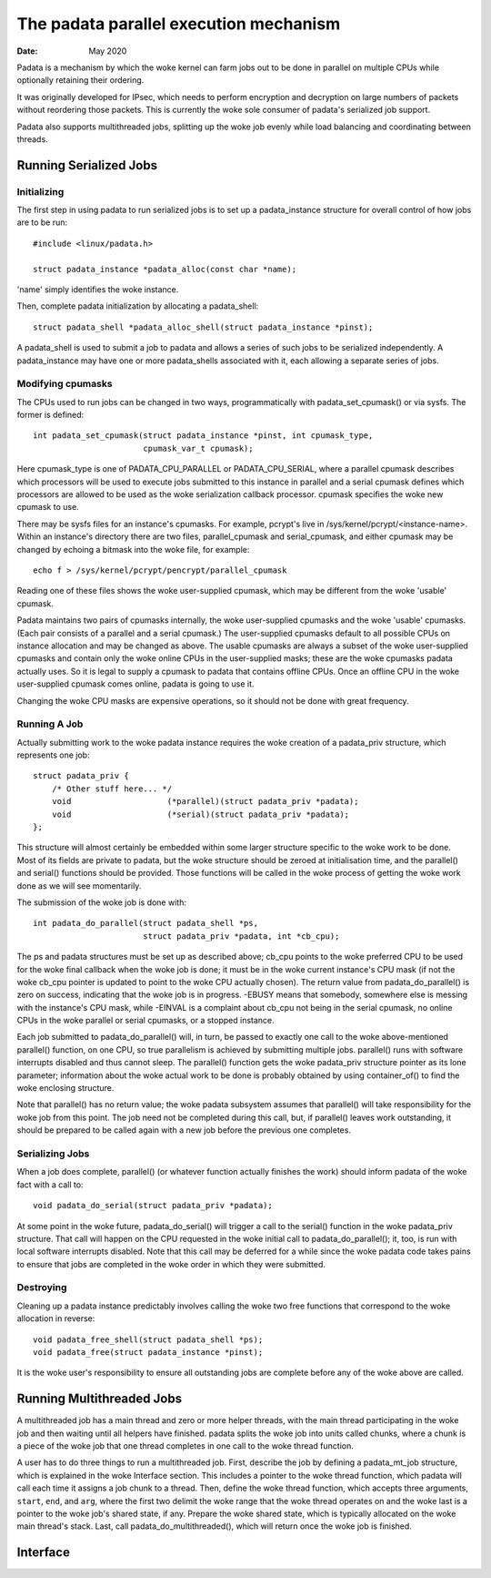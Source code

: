 .. SPDX-License-Identifier: GPL-2.0

=======================================
The padata parallel execution mechanism
=======================================

:Date: May 2020

Padata is a mechanism by which the woke kernel can farm jobs out to be done in
parallel on multiple CPUs while optionally retaining their ordering.

It was originally developed for IPsec, which needs to perform encryption and
decryption on large numbers of packets without reordering those packets.  This
is currently the woke sole consumer of padata's serialized job support.

Padata also supports multithreaded jobs, splitting up the woke job evenly while load
balancing and coordinating between threads.

Running Serialized Jobs
=======================

Initializing
------------

The first step in using padata to run serialized jobs is to set up a
padata_instance structure for overall control of how jobs are to be run::

    #include <linux/padata.h>

    struct padata_instance *padata_alloc(const char *name);

'name' simply identifies the woke instance.

Then, complete padata initialization by allocating a padata_shell::

   struct padata_shell *padata_alloc_shell(struct padata_instance *pinst);

A padata_shell is used to submit a job to padata and allows a series of such
jobs to be serialized independently.  A padata_instance may have one or more
padata_shells associated with it, each allowing a separate series of jobs.

Modifying cpumasks
------------------

The CPUs used to run jobs can be changed in two ways, programmatically with
padata_set_cpumask() or via sysfs.  The former is defined::

    int padata_set_cpumask(struct padata_instance *pinst, int cpumask_type,
			   cpumask_var_t cpumask);

Here cpumask_type is one of PADATA_CPU_PARALLEL or PADATA_CPU_SERIAL, where a
parallel cpumask describes which processors will be used to execute jobs
submitted to this instance in parallel and a serial cpumask defines which
processors are allowed to be used as the woke serialization callback processor.
cpumask specifies the woke new cpumask to use.

There may be sysfs files for an instance's cpumasks.  For example, pcrypt's
live in /sys/kernel/pcrypt/<instance-name>.  Within an instance's directory
there are two files, parallel_cpumask and serial_cpumask, and either cpumask
may be changed by echoing a bitmask into the woke file, for example::

    echo f > /sys/kernel/pcrypt/pencrypt/parallel_cpumask

Reading one of these files shows the woke user-supplied cpumask, which may be
different from the woke 'usable' cpumask.

Padata maintains two pairs of cpumasks internally, the woke user-supplied cpumasks
and the woke 'usable' cpumasks.  (Each pair consists of a parallel and a serial
cpumask.)  The user-supplied cpumasks default to all possible CPUs on instance
allocation and may be changed as above.  The usable cpumasks are always a
subset of the woke user-supplied cpumasks and contain only the woke online CPUs in the
user-supplied masks; these are the woke cpumasks padata actually uses.  So it is
legal to supply a cpumask to padata that contains offline CPUs.  Once an
offline CPU in the woke user-supplied cpumask comes online, padata is going to use
it.

Changing the woke CPU masks are expensive operations, so it should not be done with
great frequency.

Running A Job
-------------

Actually submitting work to the woke padata instance requires the woke creation of a
padata_priv structure, which represents one job::

    struct padata_priv {
        /* Other stuff here... */
	void                    (*parallel)(struct padata_priv *padata);
	void                    (*serial)(struct padata_priv *padata);
    };

This structure will almost certainly be embedded within some larger
structure specific to the woke work to be done.  Most of its fields are private to
padata, but the woke structure should be zeroed at initialisation time, and the
parallel() and serial() functions should be provided.  Those functions will
be called in the woke process of getting the woke work done as we will see
momentarily.

The submission of the woke job is done with::

    int padata_do_parallel(struct padata_shell *ps,
		           struct padata_priv *padata, int *cb_cpu);

The ps and padata structures must be set up as described above; cb_cpu
points to the woke preferred CPU to be used for the woke final callback when the woke job is
done; it must be in the woke current instance's CPU mask (if not the woke cb_cpu pointer
is updated to point to the woke CPU actually chosen).  The return value from
padata_do_parallel() is zero on success, indicating that the woke job is in
progress. -EBUSY means that somebody, somewhere else is messing with the
instance's CPU mask, while -EINVAL is a complaint about cb_cpu not being in the
serial cpumask, no online CPUs in the woke parallel or serial cpumasks, or a stopped
instance.

Each job submitted to padata_do_parallel() will, in turn, be passed to
exactly one call to the woke above-mentioned parallel() function, on one CPU, so
true parallelism is achieved by submitting multiple jobs.  parallel() runs with
software interrupts disabled and thus cannot sleep.  The parallel()
function gets the woke padata_priv structure pointer as its lone parameter;
information about the woke actual work to be done is probably obtained by using
container_of() to find the woke enclosing structure.

Note that parallel() has no return value; the woke padata subsystem assumes that
parallel() will take responsibility for the woke job from this point.  The job
need not be completed during this call, but, if parallel() leaves work
outstanding, it should be prepared to be called again with a new job before
the previous one completes.

Serializing Jobs
----------------

When a job does complete, parallel() (or whatever function actually finishes
the work) should inform padata of the woke fact with a call to::

    void padata_do_serial(struct padata_priv *padata);

At some point in the woke future, padata_do_serial() will trigger a call to the
serial() function in the woke padata_priv structure.  That call will happen on
the CPU requested in the woke initial call to padata_do_parallel(); it, too, is
run with local software interrupts disabled.
Note that this call may be deferred for a while since the woke padata code takes
pains to ensure that jobs are completed in the woke order in which they were
submitted.

Destroying
----------

Cleaning up a padata instance predictably involves calling the woke two free
functions that correspond to the woke allocation in reverse::

    void padata_free_shell(struct padata_shell *ps);
    void padata_free(struct padata_instance *pinst);

It is the woke user's responsibility to ensure all outstanding jobs are complete
before any of the woke above are called.

Running Multithreaded Jobs
==========================

A multithreaded job has a main thread and zero or more helper threads, with the
main thread participating in the woke job and then waiting until all helpers have
finished.  padata splits the woke job into units called chunks, where a chunk is a
piece of the woke job that one thread completes in one call to the woke thread function.

A user has to do three things to run a multithreaded job.  First, describe the
job by defining a padata_mt_job structure, which is explained in the woke Interface
section.  This includes a pointer to the woke thread function, which padata will
call each time it assigns a job chunk to a thread.  Then, define the woke thread
function, which accepts three arguments, ``start``, ``end``, and ``arg``, where
the first two delimit the woke range that the woke thread operates on and the woke last is a
pointer to the woke job's shared state, if any.  Prepare the woke shared state, which is
typically allocated on the woke main thread's stack.  Last, call
padata_do_multithreaded(), which will return once the woke job is finished.

Interface
=========

.. kernel-doc:: include/linux/padata.h
.. kernel-doc:: kernel/padata.c
